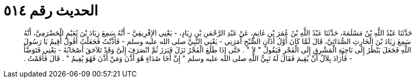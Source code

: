 
= الحديث رقم ٥١٤

[quote.hadith]
حَدَّثَنَا عَبْدُ اللَّهِ بْنُ مَسْلَمَةَ، حَدَّثَنَا عَبْدُ اللَّهِ بْنُ عُمَرَ بْنِ غَانِمٍ، عَنْ عَبْدِ الرَّحْمَنِ بْنِ زِيَادٍ، - يَعْنِي الإِفْرِيقِيَّ - أَنَّهُ سَمِعَ زِيَادَ بْنَ نُعَيْمٍ الْحَضْرَمِيَّ، أَنَّهُ سَمِعَ زِيَادَ بْنَ الْحَارِثِ الصُّدَائِيَّ، قَالَ لَمَّا كَانَ أَوَّلُ أَذَانِ الصُّبْحِ أَمَرَنِي - يَعْنِي النَّبِيَّ صلى الله عليه وسلم - فَأَذَّنْتُ فَجَعَلْتُ أَقُولُ أُقِيمُ يَا رَسُولَ اللَّهِ فَجَعَلَ يَنْظُرُ إِلَى نَاحِيَةِ الْمَشْرِقِ إِلَى الْفَجْرِ فَيَقُولُ ‏"‏ لاَ ‏"‏ ‏.‏ حَتَّى إِذَا طَلَعَ الْفَجْرُ نَزَلَ فَبَرَزَ ثُمَّ انْصَرَفَ إِلَىَّ وَقَدْ تَلاَحَقَ أَصْحَابُهُ - يَعْنِي فَتَوَضَّأَ - فَأَرَادَ بِلاَلٌ أَنْ يُقِيمَ فَقَالَ لَهُ نَبِيُّ اللَّهِ صلى الله عليه وسلم ‏"‏ إِنَّ أَخَا صُدَاءٍ هُوَ أَذَّنَ وَمَنْ أَذَّنَ فَهُوَ يُقِيمُ ‏"‏ ‏.‏ قَالَ فَأَقَمْتُ ‏.‏